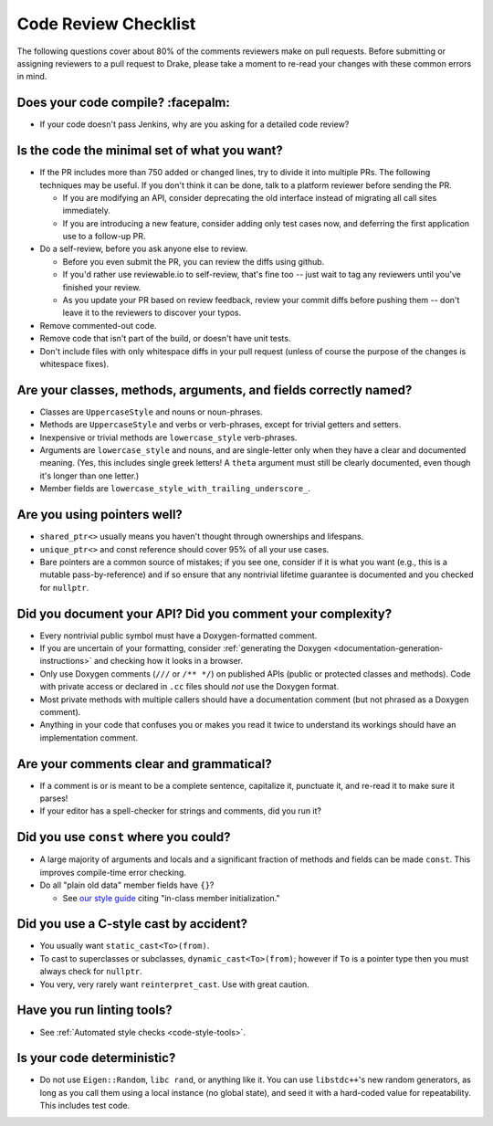 .. _code-review-checklist:

*********************
Code Review Checklist
*********************

The following questions cover about 80% of the comments reviewers make
on pull requests.  Before submitting or assigning reviewers to a pull
request to Drake, please take a moment to re-read your changes with
these common errors in mind.

Does your code compile?  :facepalm:
===================================

- If your code doesn't pass Jenkins, why are you asking for a detailed
  code review?

Is the code the minimal set of what you want?
=============================================

- If the PR includes more than 750 added or changed lines,
  try to divide it into multiple PRs. The following techniques may be useful.
  If you don't think it can be done, talk to a platform reviewer before
  sending the PR.

  - If you are modifying an API, consider deprecating the old interface instead
    of migrating all call sites immediately.

  - If you are introducing a new feature, consider adding only test cases
    now, and deferring the first application use to a follow-up PR.

- Do a self-review, before you ask anyone else to review.

  - Before you even submit the PR, you can review the diffs using
    github.

  - If you'd rather use reviewable.io to self-review, that's fine too
    -- just wait to tag any reviewers until you've finished your
    review.

  - As you update your PR based on review feedback, review your commit
    diffs before pushing them -- don't leave it to the reviewers to
    discover your typos.

- Remove commented-out code.
- Remove code that isn't part of the build, or doesn't have unit tests.
- Don't include files with only whitespace diffs in your pull request
  (unless of course the purpose of the changes is whitespace fixes).

Are your classes, methods, arguments, and fields correctly named?
=================================================================

- Classes are ``UppercaseStyle`` and nouns or noun-phrases.
- Methods are ``UppercaseStyle`` and verbs or verb-phrases, except for
  trivial getters and setters.
- Inexpensive or trivial methods are ``lowercase_style`` verb-phrases.
- Arguments are ``lowercase_style`` and nouns, and are single-letter only
  when they have a clear and documented meaning.  (Yes, this includes
  single greek letters!  A ``theta`` argument must still be clearly
  documented, even though it's longer than one letter.)
- Member fields are ``lowercase_style_with_trailing_underscore_``.

Are you using pointers well?
============================

- ``shared_ptr<>`` usually means you haven't thought through
  ownerships and lifespans.
- ``unique_ptr<>`` and const reference should cover 95% of all your
  use cases.
- Bare pointers are a common source of mistakes; if you see one,
  consider if it is what you want (e.g., this is a mutable
  pass-by-reference) and if so ensure that any nontrivial lifetime
  guarantee is documented and you checked for ``nullptr``.

Did you document your API?  Did you comment your complexity?
============================================================

- Every nontrivial public symbol must have a Doxygen-formatted
  comment.
- If you are uncertain of your formatting, consider
  :ref:`generating the Doxygen <documentation-generation-instructions>`
  and checking how it looks in a browser.
- Only use Doxygen comments (``///`` or ``/** */``) on published APIs (public
  or protected classes and methods).  Code with private access or declared in
  ``.cc`` files should *not* use the Doxygen format.
- Most private methods with multiple callers should have a
  documentation comment (but not phrased as a Doxygen comment).
- Anything in your code that confuses you or makes you read it twice
  to understand its workings should have an implementation comment.

Are your comments clear and grammatical?
========================================

- If a comment is or is meant to be a complete sentence, capitalize
  it, punctuate it, and re-read it to make sure it parses!
- If your editor has a spell-checker for strings and comments, did you
  run it?

Did you use ``const`` where you could?
======================================

- A large majority of arguments and locals and a significant fraction
  of methods and fields can be made ``const``.  This improves
  compile-time error checking.

- Do all "plain old data" member fields have ``{}``?

  - See `our style guide <http://drake.mit.edu/styleguide/cppguide.html#Variable_and_Array_Initialization>`_
    citing "in-class member initialization."

Did you use a C-style cast by accident?
=======================================

- You usually want ``static_cast<To>(from)``.
- To cast to superclasses or subclasses, ``dynamic_cast<To>(from)``;
  however if ``To`` is a pointer type then you must always check for
  ``nullptr``.
- You very, very rarely want ``reinterpret_cast``.  Use with great
  caution.

Have you run linting tools?
===========================

- See :ref:`Automated style checks <code-style-tools>`.

Is your code deterministic?
===========================

- Do not use ``Eigen::Random``, ``libc rand``, or anything like it.
  You can use ``libstdc++``'s new random generators, as long as you
  call them using a local instance (no global state), and seed it with
  a hard-coded value for repeatability.  This includes test code.
